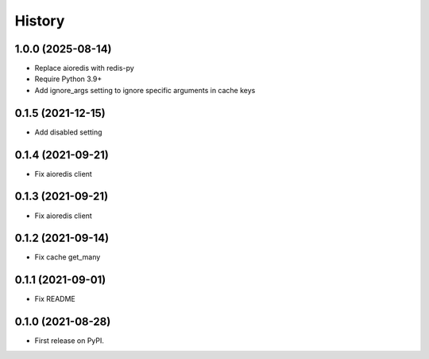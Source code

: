 =======
History
=======

1.0.0 (2025-08-14)
------------------

* Replace aioredis with redis-py
* Require Python 3.9+
* Add ignore_args setting to ignore specific arguments in cache keys

0.1.5 (2021-12-15)
------------------

* Add disabled setting

0.1.4 (2021-09-21)
------------------

* Fix aioredis client

0.1.3 (2021-09-21)
------------------

* Fix aioredis client

0.1.2 (2021-09-14)
------------------

* Fix cache get_many

0.1.1 (2021-09-01)
------------------

* Fix README

0.1.0 (2021-08-28)
------------------

* First release on PyPI.

